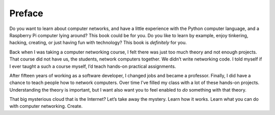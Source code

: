 Preface
*******

Do you want to learn about computer networks, and have a little
experience with the Python computer language, and a Raspberry Pi
computer lying around? This book could be for you. Do you like to learn
by example, enjoy tinkering, hacking, creating, or just having fun with
technology? This book is *definitely* for you.

Back when I was taking a computer networking course, I felt there was
just too much theory and not enough projects. That course did not have
us, the students, network computers together. We didn’t write networking
code. I told myself if I ever taught a such a course myself, I’d teach
hands-on practical assignments.

After fifteen years of working as a software developer, I changed jobs
and became a professor. Finally, I did have a chance to teach people how
to network computers. Over time I’ve filled my class with a lot of these
hands-on projects. Understanding the theory is important, but I want
also want you to feel enabled to *do* something with that theory.

That big mysterious cloud that is the Internet? Let’s take away the
mystery. Learn how it works. Learn what you can do with computer
networking. Create.
